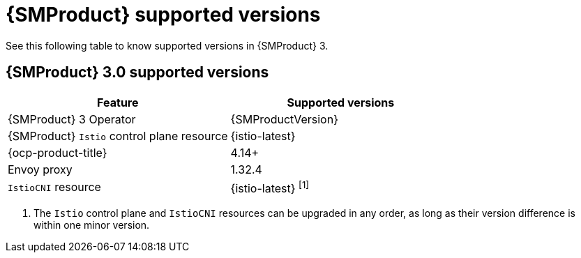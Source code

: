 ////
Module included in the following assemblies:
* service-mesh-docs-main/ossm-release-notes-support-tables.adoc
////

:_mod-docs-content-type: REFERENCE
[id="service-mesh-product-supported-versions_{context}"]
= {SMProduct} supported versions

See this following table to know supported versions in {SMProduct} 3.

//Next writer for release notes: Update to say "the following tables" for 3.0.1.

== {SMProduct} 3.0 supported versions

[cols="1,1"]
|===
| Feature | Supported versions

|{SMProduct} 3 Operator
|{SMProductVersion}

|{SMProduct} `Istio` control plane resource
|{istio-latest}

|{ocp-product-title}
|4.14+

| Envoy proxy
| 1.32.4

| `IstioCNI` resource
| {istio-latest} ^[1]^
|===

. The `Istio` control plane and `IstioCNI` resources can be upgraded in any order, as long as their version difference is within one minor version.
//note to self for post GA: might be worth having Envoy proxy and IstioCNI attributes.